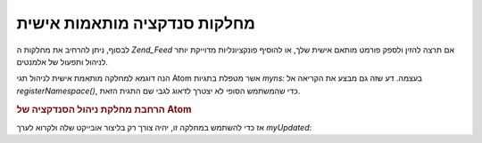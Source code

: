 .. _zend.feed.custom-feed:

מחלקות סנדקציה מותאמות אישית
============================

לבסוף, ניתן להרחיב את מחלקות ה *Zend_Feed* אם תרצה להזין ולספק פורמט
מותאם אישית שלך, או להוסיף פונקציונליות מדוייקת יותר לניהול
ותפעול של אלמנטים.

הנה דוגמא למחלקה מותאמת אישית לניהול תגי Atom אשר מטפלת בתגיות
*myns:* בעצמה. דע שזה גם מבצע את הקריאה אל *registerNamespace()*, כדי שהמשתמש
הסופי לא יצטרך לדאוג לגבי שם התגית הזאת.

.. _zend.feed.custom-feed.example.extending:

.. rubric:: הרחבת מחלקת ניהול הסנדקציה של Atom

.. code-block:: php
   :linenos:

   /**
    * The custom entry class automatically knows the feed URI (optional) and
    * can automatically add extra namespaces.
    */
   class MyEntry extends Zend_Feed_Entry_Atom
   {

       public function __construct($uri = 'http://www.example.com/myfeed/',
                                   $xml = null)
       {
           parent::__construct($uri, $xml);

           Zend_Feed::registerNamespace('myns',
                                        'http://www.example.com/myns/1.0');
       }

       public function __get($var)
       {
           switch ($var) {
               case 'myUpdated':
                   // Translate myUpdated to myns:updated.
                   return parent::__get('myns:updated');

               default:
                   return parent::__get($var);
               }
       }

       public function __set($var, $value)
       {
           switch ($var) {
               case 'myUpdated':
                   // Translate myUpdated to myns:updated.
                   parent::__set('myns:updated', $value);
                   break;

               default:
                   parent::__set($var, $value);
           }
       }

       public function __call($var, $unused)
       {
           switch ($var) {
               case 'myUpdated':
                   // Translate myUpdated to myns:updated.
                   return parent::__call('myns:updated', $unused);

               default:
                   return parent::__call($var, $unused);
           }
       }
   }


אז כדי להשתמש במחלקה זו, יהיה צורך רק בליצור אובייקט שלה ולקרוא
לערך *myUpdated*:

.. code-block:: php
   :linenos:

   $entry = new MyEntry();
   $entry->myUpdated = '2005-04-19T15:30';

   // method-style call is handled by __call function
   $entry->myUpdated();
   // property-style call is handled by __get function
   $entry->myUpdated;



